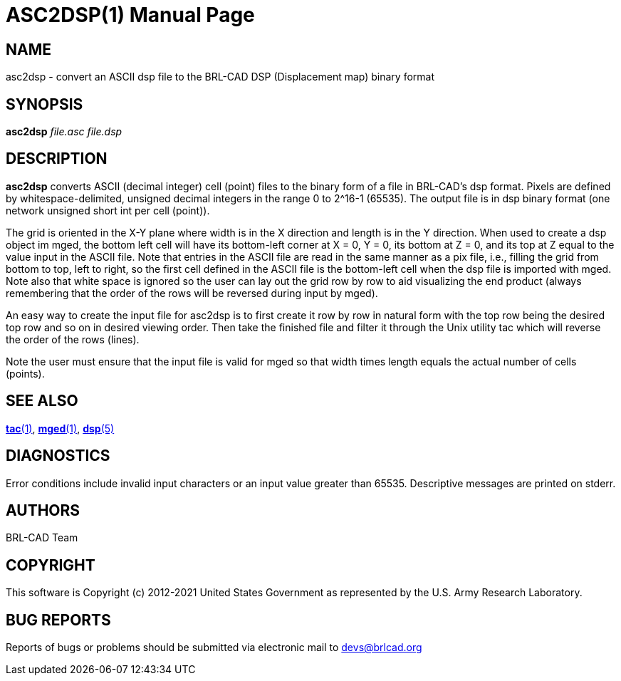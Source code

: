 = ASC2DSP(1)
BRL-CAD Team
:doctype: manpage
:man manual: BRL-CAD User Commands
:man source: BRL-CAD
:page-layout: base

== NAME

asc2dsp - 
      convert an ASCII dsp file to the BRL-CAD DSP (Displacement map) binary format
    

== SYNOPSIS

*asc2dsp* _file.asc_ _file.dsp_

== DESCRIPTION

[cmd]*asc2dsp* converts ASCII (decimal integer) cell (point) files to the binary form of a file in BRL-CAD's dsp format.  Pixels are defined by whitespace-delimited, unsigned decimal integers in the range 0 to 2^16-1 (65535).  The output file is in dsp binary format (one network unsigned short int per cell (point)). 

The grid is oriented in the X-Y plane where width is in the X direction and length is in the Y direction.  When used to create a dsp object im mged, the bottom left cell will have its bottom-left corner at X = 0, Y = 0, its bottom at Z = 0, and its top at Z equal to the value input in the ASCII file.  Note that entries in the ASCII file are read in the same manner as a pix file, i.e., filling the grid from bottom to top, left to right, so the first cell defined in the ASCII file is the bottom-left cell when the dsp file is imported with mged. Note also that white space is ignored so the user can lay out the grid row by row to aid visualizing the end product (always remembering that the order of the rows will be reversed during input by mged).

An easy way to create the input file for asc2dsp is to first create it row by row in natural form with the top row being the desired top row and so on in desired viewing order.  Then take the finished file and filter it through the Unix utility tac which will reverse the order of the rows (lines). 

Note the user must ensure that the input file is valid for mged so that width times length equals the actual number of cells (points). 

== SEE ALSO

xref:man:1/tac.adoc[*tac*(1)], xref:man:1/mged.adoc[*mged*(1)], xref:man:5/dsp.adoc[*dsp*(5)]

== DIAGNOSTICS

Error conditions include invalid input characters or an input value greater than 65535. Descriptive messages are printed on stderr.

[[_author]]
== AUTHORS

BRL-CAD Team

== COPYRIGHT

This software is Copyright (c) 2012-2021 United States Government as represented by the U.S. Army Research Laboratory.

== BUG REPORTS

Reports of bugs or problems should be submitted via electronic mail to mailto:devs@brlcad.org[]